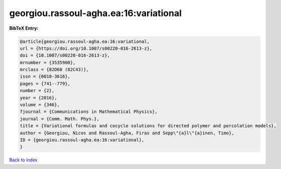 georgiou.rassoul-agha.ea:16:variational
=======================================

.. :cite:t:`georgiou.rassoul-agha.ea:16:variational`

.. bibliography:: ../../All.bib

**BibTeX Entry:**

.. code-block:: bibtex

   @article{georgiou.rassoul-agha.ea:16:variational,
   url = {https://doi.org/10.1007/s00220-016-2613-z},
   doi = {10.1007/s00220-016-2613-z},
   mrnumber = {3535900},
   mrclass = {82D60 (82C43)},
   issn = {0010-3616},
   pages = {741--779},
   number = {2},
   year = {2016},
   volume = {346},
   fjournal = {Communications in Mathematical Physics},
   journal = {Comm. Math. Phys.},
   title = {Variational formulas and cocycle solutions for directed polymer and percolation models},
   author = {Georgiou, Nicos and Rassoul-Agha, Firas and Sepp\"{a}l\"{a}inen, Timo},
   ID = {georgiou.rassoul-agha.ea:16:variational},
   }

`Back to index <../index>`_
